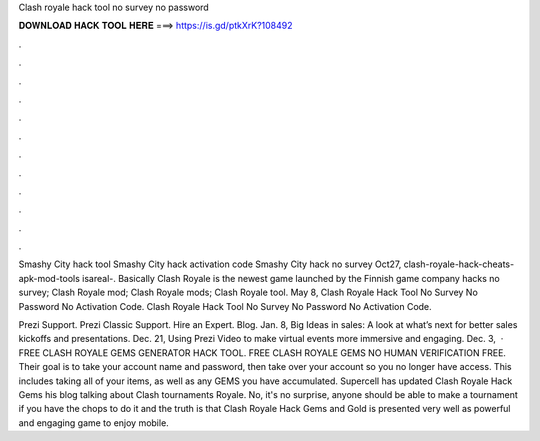 Clash royale hack tool no survey no password



𝐃𝐎𝐖𝐍𝐋𝐎𝐀𝐃 𝐇𝐀𝐂𝐊 𝐓𝐎𝐎𝐋 𝐇𝐄𝐑𝐄 ===> https://is.gd/ptkXrK?108492



.



.



.



.



.



.



.



.



.



.



.



.

Smashy City hack tool \ Smashy City hack activation code \ Smashy City hack no survey Oct27, clash-royale-hack-cheats-apk-mod-tools isareal-. Basically Clash Royale is the newest game launched by the Finnish game company hacks no survey; Clash Royale mod; Clash Royale mods; Clash Royale tool. May 8, Clash Royale Hack Tool No Survey No Password No Activation Code. Clash Royale Hack Tool No Survey No Password No Activation Code.

Prezi Support. Prezi Classic Support. Hire an Expert. Blog. Jan. 8, Big Ideas in sales: A look at what’s next for better sales kickoffs and presentations. Dec. 21, Using Prezi Video to make virtual events more immersive and engaging. Dec. 3,   · FREE CLASH ROYALE GEMS GENERATOR HACK TOOL. FREE CLASH ROYALE GEMS NO HUMAN VERIFICATION FREE. Their goal is to take your account name and password, then take over your account so you no longer have access. This includes taking all of your items, as well as any GEMS you have accumulated. Supercell has updated Clash Royale Hack Gems his blog talking about Clash tournaments Royale. No, it's no surprise, anyone should be able to make a tournament if you have the chops to do it and the truth is that Clash Royale Hack Gems and Gold is presented very well as powerful and engaging game to enjoy mobile.
